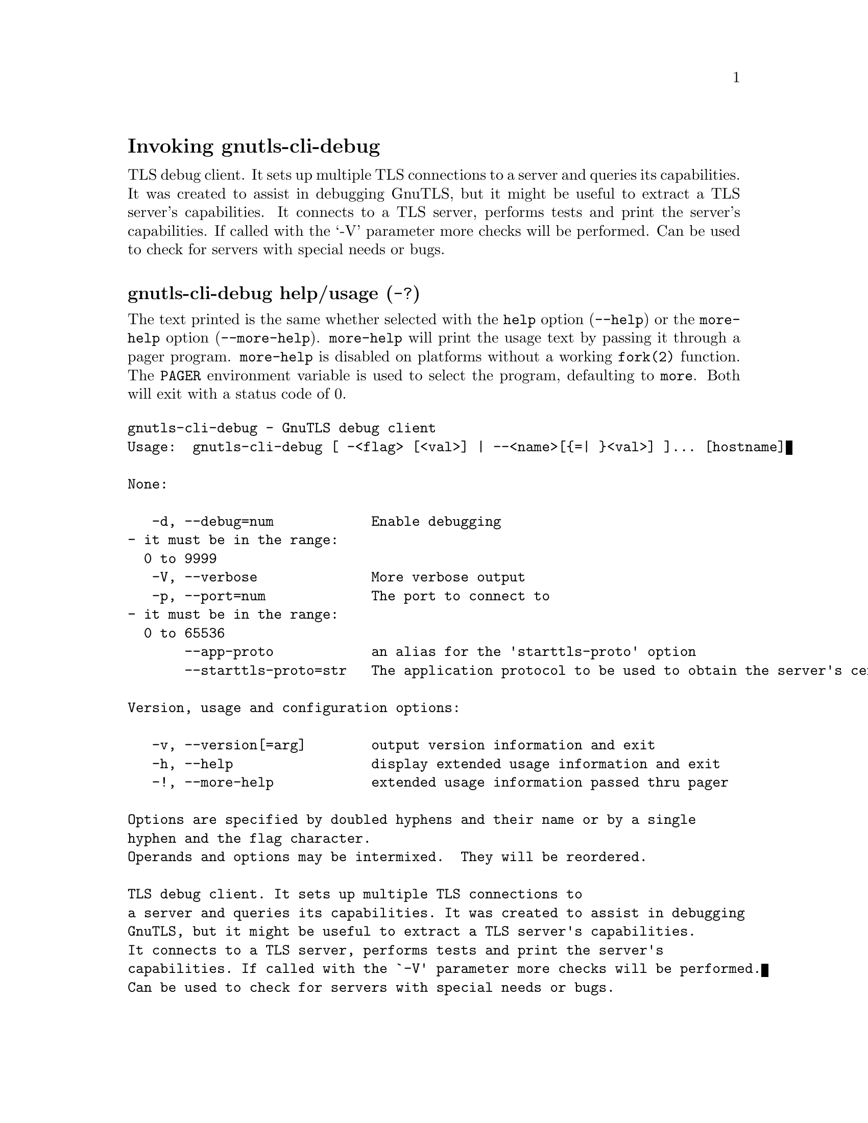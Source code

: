 @node gnutls-cli-debug Invocation
@heading Invoking gnutls-cli-debug
@pindex gnutls-cli-debug

TLS debug client. It sets up multiple TLS connections to 
a server and queries its capabilities. It was created to assist in debugging 
GnuTLS, but it might be useful to extract a TLS server's capabilities.
It connects to a TLS server, performs tests and print the server's 
capabilities. If called with the `-V' parameter more checks will be performed.
Can be used to check for servers with special needs or bugs.

@anchor{gnutls-cli-debug usage}
@subheading gnutls-cli-debug help/usage (@option{-?})
@cindex gnutls-cli-debug help

The text printed is the same whether selected with the @code{help} option
(@option{--help}) or the @code{more-help} option (@option{--more-help}).  @code{more-help} will print
the usage text by passing it through a pager program.
@code{more-help} is disabled on platforms without a working
@code{fork(2)} function.  The @code{PAGER} environment variable is
used to select the program, defaulting to @file{more}.  Both will exit
with a status code of 0.

@exampleindent 0
@example
gnutls-cli-debug - GnuTLS debug client
Usage:  gnutls-cli-debug [ -<flag> [<val>] | --<name>[@{=| @}<val>] ]... [hostname]

None:

   -d, --debug=num            Enable debugging
				- it must be in the range:
				  0 to 9999
   -V, --verbose              More verbose output
   -p, --port=num             The port to connect to
				- it must be in the range:
				  0 to 65536
       --app-proto            an alias for the 'starttls-proto' option
       --starttls-proto=str   The application protocol to be used to obtain the server's certificate (https, ftp, smtp, imap, ldap, xmpp, lmtp, pop3, nntp, sieve, postgres)

Version, usage and configuration options:

   -v, --version[=arg]        output version information and exit
   -h, --help                 display extended usage information and exit
   -!, --more-help            extended usage information passed thru pager

Options are specified by doubled hyphens and their name or by a single
hyphen and the flag character.
Operands and options may be intermixed.  They will be reordered.

TLS debug client. It sets up multiple TLS connections to 
a server and queries its capabilities. It was created to assist in debugging 
GnuTLS, but it might be useful to extract a TLS server's capabilities.
It connects to a TLS server, performs tests and print the server's 
capabilities. If called with the `-V' parameter more checks will be performed.
Can be used to check for servers with special needs or bugs.

@end example
@exampleindent 4

@subheading debug option (-d).
@anchor{gnutls-cli-debug debug}

This is the ``enable debugging'' option.
This option takes a ArgumentType.NUMBER argument.
Specifies the debug level.
@subheading app-proto option.
@anchor{gnutls-cli-debug app-proto}

This is an alias for the @code{starttls-proto} option,
@pxref{gnutls-cli-debug starttls-proto, the starttls-proto option documentation}.

@subheading starttls-proto option.
@anchor{gnutls-cli-debug starttls-proto}

This is the ``the application protocol to be used to obtain the server's certificate (https, ftp, smtp, imap, ldap, xmpp, lmtp, pop3, nntp, sieve, postgres)'' option.
This option takes a ArgumentType.STRING argument.
Specify the application layer protocol for STARTTLS. If the protocol is supported, gnutls-cli will proceed to the TLS negotiation.
@subheading version option (-v).
@anchor{gnutls-cli-debug version}

This is the ``output version information and exit'' option.
This option takes a ArgumentType.KEYWORD argument.
Output version of program and exit.  The default mode is `v', a simple
version.  The `c' mode will print copyright information and `n' will
print the full copyright notice.
@subheading help option (-h).
@anchor{gnutls-cli-debug help}

This is the ``display extended usage information and exit'' option.
Display usage information and exit.
@subheading more-help option (-!).
@anchor{gnutls-cli-debug more-help}

This is the ``extended usage information passed thru pager'' option.
Pass the extended usage information through a pager.
@anchor{gnutls-cli-debug exit status}
@subheading gnutls-cli-debug exit status

One of the following exit values will be returned:
@table @samp
@item 0 (EXIT_SUCCESS)
Successful program execution.
@item 1 (EXIT_FAILURE)
The operation failed or the command syntax was not valid.
@end table
